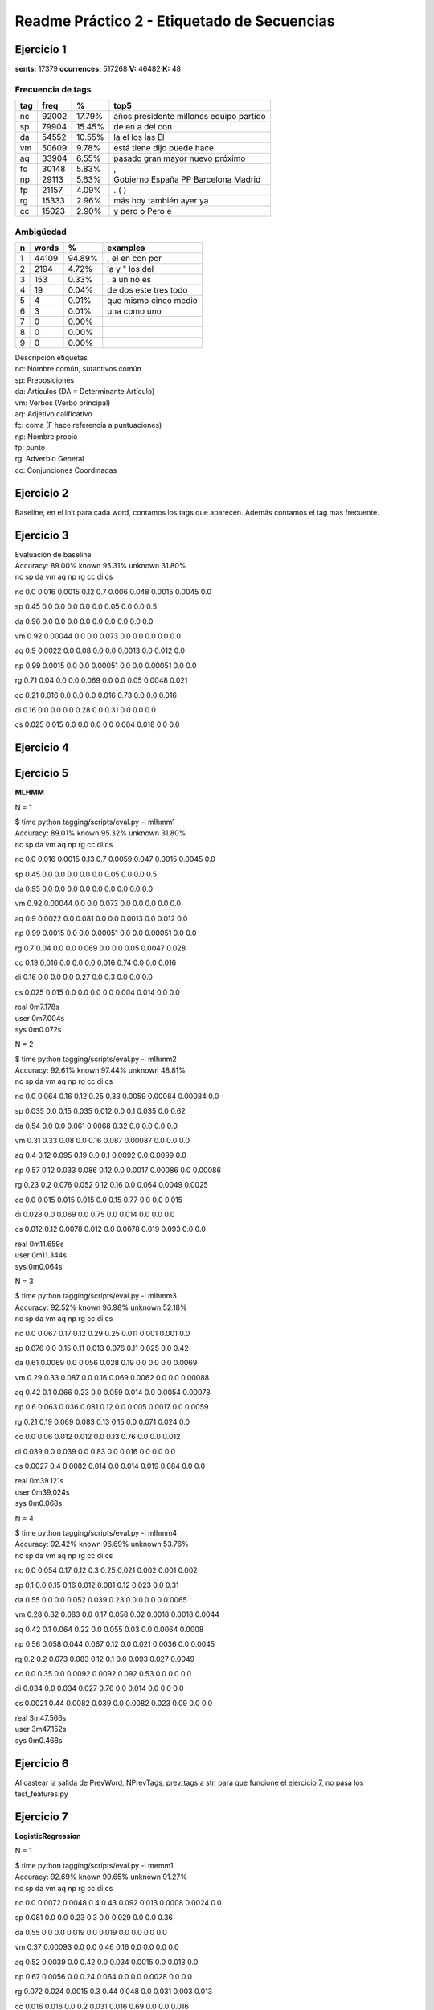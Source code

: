 Readme Práctico 2 - Etiquetado de Secuencias
============================================

Ejercicio 1
-----------

**sents:** 17379
**ocurrences:** 517268
**V:** 46482
**K:** 48

Frecuencia de tags
^^^^^^^^^^^^^^^^^^
=== =====   ======  =======================================
tag freq    %       top5
=== =====   ======  =======================================
nc  92002   17.79%  años presidente millones equipo partido
sp  79904   15.45%  de en a del con
da  54552   10.55%  la el los las El
vm  50609   9.78%   está tiene dijo puede hace
aq  33904   6.55%   pasado gran mayor nuevo próximo
fc  30148   5.83%   ,
np  29113   5.63%   Gobierno España PP Barcelona Madrid
fp  21157   4.09%   . ( )
rg  15333   2.96%   más hoy también ayer ya
cc  15023   2.90%   y pero o Pero e
=== =====   ======  =======================================

Ambigüedad
^^^^^^^^^^
=   =====   ====== =====================
n   words   %      examples
=   =====   ====== =====================
1   44109   94.89%  , el en con por
2   2194    4.72%   la y " los del
3   153	    0.33%   . a un no es
4   19	    0.04%   de dos este tres todo
5   4	    0.01%   que mismo cinco medio
6   3	    0.01%   una como uno
7   0       0.00%
8   0       0.00%
9   0       0.00%
=   =====   ====== =====================

| Descripción etiquetas
| nc: Nombre común, sutantivos común
| sp: Preposiciones
| da: Artículos (DA = Determinante Artículo)
| vm: Verbos (Verbo principal)
| aq: Adjetivo calificativo
| fc: coma (F hace referencía a puntuaciones)
| np: Nombre propio
| fp: punto
| rg: Adverbio General
| cc: Conjunciones Coordinadas

Ejercicio 2
-----------
Baseline, en el init para cada word, contamos los tags que aparecen.
Además contamos el tag mas frecuente.

Ejercicio 3
-----------
| Evaluación de baseline
| Accuracy: 89.00% known 95.31%	unknown 31.80%

|   nc	sp	da	vm	aq	np	rg	cc	di	cs

nc	0.0	 0.016	 0.0015	 0.12	 0.7	 0.006	 0.048	 0.0015	 0.0045	 0.0

sp	0.45	 0.0	 0.0	 0.0	 0.0	 0.0	 0.05	 0.0	 0.0	 0.5

da	0.96	 0.0	 0.0	 0.0	 0.0	 0.0	 0.0	 0.0	 0.0	 0.0

vm	0.92	 0.00044	 0.0	 0.0	 0.073	 0.0	 0.0	 0.0	 0.0	 0.0

aq	0.9	 0.0022	 0.0	 0.08	 0.0	 0.0	 0.0013	 0.0	 0.012	 0.0

np	0.99	 0.0015	 0.0	 0.0	 0.00051	 0.0	 0.0	 0.00051	 0.0	 0.0

rg	0.71	 0.04	 0.0	 0.0	 0.069	 0.0	 0.0	 0.05	 0.0048	 0.021

cc	0.21	 0.016	 0.0	 0.0	 0.0	 0.016	 0.73	 0.0	 0.0	 0.016

di	0.16	 0.0	 0.0	 0.0	 0.28	 0.0	 0.31	 0.0	 0.0	 0.0

cs	0.025	 0.015	 0.0	 0.0	 0.0	 0.0	 0.004	 0.018	 0.0	 0.0


Ejercicio 4
-----------

Ejercicio 5
-----------
**MLHMM**

N = 1

| $ time python tagging/scripts/eval.py -i mlhmm1
| Accuracy: 89.01% known 95.32%	unknown 31.80%

|   nc	sp	da	vm	aq	np	rg	cc	di	cs

nc	0.0	 0.016	 0.0015	 0.13	 0.7	 0.0059	 0.047	 0.0015	 0.0045	 0.0

sp	0.45	 0.0	 0.0	 0.0	 0.0	 0.0	 0.05	 0.0	 0.0	 0.5

da	0.95	 0.0	 0.0	 0.0	 0.0	 0.0	 0.0	 0.0	 0.0	 0.0

vm	0.92	 0.00044	 0.0	 0.0	 0.073	 0.0	 0.0	 0.0	 0.0	 0.0

aq	0.9	 0.0022	 0.0	 0.081	 0.0	 0.0	 0.0013	 0.0	 0.012	 0.0

np	0.99	 0.0015	 0.0	 0.0	 0.00051	 0.0	 0.0	 0.00051	 0.0	 0.0

rg	0.7	 0.04	 0.0	 0.0	 0.069	 0.0	 0.0	 0.05	 0.0047	 0.028

cc	0.19	 0.016	 0.0	 0.0	 0.0	 0.016	 0.74	 0.0	 0.0	 0.016

di	0.16	 0.0	 0.0	 0.0	 0.27	 0.0	 0.3	 0.0	 0.0	 0.0

cs	0.025	 0.015	 0.0	 0.0	 0.0	 0.0	 0.004	 0.014	 0.0	 0.0


| real	0m7.178s
| user	0m7.004s
| sys	0m0.072s

N = 2

| $ time python tagging/scripts/eval.py -i mlhmm2
| Accuracy: 92.61% known 97.44%	unknown 48.81%

|   nc	sp	da	vm	aq	np	rg	cc	di	cs

nc	0.0	 0.064	 0.16	 0.12	 0.25	 0.33	 0.0059	 0.00084	 0.00084	 0.0

sp	0.035	 0.0	 0.15	 0.035	 0.012	 0.0	 0.1	 0.035	 0.0	 0.62

da	0.54	 0.0	 0.0	 0.061	 0.0068	 0.32	 0.0	 0.0	 0.0	 0.0

vm	0.31	 0.33	 0.08	 0.0	 0.16	 0.087	 0.00087	 0.0	 0.0	 0.0

aq	0.4	 0.12	 0.095	 0.19	 0.0	 0.1	 0.0092	 0.0	 0.0099	 0.0

np	0.57	 0.12	 0.033	 0.086	 0.12	 0.0	 0.0017	 0.00086	 0.0	 0.00086

rg	0.23	 0.2	 0.076	 0.052	 0.12	 0.16	 0.0	 0.064	 0.0049	 0.0025

cc	0.0	 0.015	 0.015	 0.015	 0.0	 0.15	 0.77	 0.0	 0.0	 0.015

di	0.028	 0.0	 0.069	 0.0	 0.75	 0.0	 0.014	 0.0	 0.0	 0.0

cs	0.012	 0.12	 0.0078	 0.012	 0.0	 0.0078	 0.019	 0.093	 0.0	 0.0


| real	0m11.659s
| user	0m11.344s
| sys	0m0.064s

N = 3

| $ time python tagging/scripts/eval.py -i mlhmm3
| Accuracy: 92.52% known 96.98%	unknown 52.18%

|   nc	sp	da	vm	aq	np	rg	cc	di	cs

nc	0.0	 0.067	 0.17	 0.12	 0.29	 0.25	 0.011	 0.001	 0.001	 0.0

sp	0.076	 0.0	 0.15	 0.11	 0.013	 0.076	 0.11	 0.025	 0.0	 0.42

da	0.61	 0.0069	 0.0	 0.056	 0.028	 0.19	 0.0	 0.0	 0.0	 0.0069

vm	0.29	 0.33	 0.087	 0.0	 0.16	 0.069	 0.0062	 0.0	 0.0	 0.00088

aq	0.42	 0.1	 0.066	 0.23	 0.0	 0.059	 0.014	 0.0	 0.0054	 0.00078

np	0.6	 0.063	 0.036	 0.081	 0.12	 0.0	 0.005	 0.0017	 0.0	 0.0059

rg	0.21	 0.19	 0.069	 0.083	 0.13	 0.15	 0.0	 0.071	 0.024	 0.0

cc	0.0	 0.06	 0.012	 0.012	 0.0	 0.13	 0.76	 0.0	 0.0	 0.012

di	0.039	 0.0	 0.039	 0.0	 0.83	 0.0	 0.016	 0.0	 0.0	 0.0

cs	0.0027	 0.4	 0.0082	 0.014	 0.0	 0.014	 0.019	 0.084	 0.0	 0.0


| real	0m39.121s
| user	0m39.024s
| sys	0m0.068s

N = 4

| $ time python tagging/scripts/eval.py -i mlhmm4
| Accuracy: 92.42% known 96.69%	unknown 53.76%

|   nc	sp	da	vm	aq	np	rg	cc	di	cs

nc	0.0	 0.054	 0.17	 0.12	 0.3	 0.25	 0.021	 0.002	 0.001	 0.002

sp	0.1	 0.0	 0.15	 0.16	 0.012	 0.081	 0.12	 0.023	 0.0	 0.31

da	0.55	 0.0	 0.0	 0.052	 0.039	 0.23	 0.0	 0.0	 0.0	 0.0065

vm	0.28	 0.32	 0.083	 0.0	 0.17	 0.058	 0.02	 0.0018	 0.0018	 0.0044

aq	0.42	 0.1	 0.064	 0.22	 0.0	 0.055	 0.03	 0.0	 0.0064	 0.0008

np	0.56	 0.058	 0.044	 0.067	 0.12	 0.0	 0.021	 0.0036	 0.0	 0.0045

rg	0.2	 0.2	 0.073	 0.083	 0.12	 0.1	 0.0	 0.093	 0.027	 0.0049

cc	0.0	 0.35	 0.0	 0.0092	 0.0092	 0.092	 0.53	 0.0	 0.0	 0.0

di	0.034	 0.0	 0.034	 0.027	 0.76	 0.0	 0.014	 0.0	 0.0	 0.0

cs	0.0021	 0.44	 0.0082	 0.039	 0.0	 0.0082	 0.023	 0.09	 0.0	 0.0


| real	3m47.566s
| user	3m47.152s
| sys	0m0.468s

Ejercicio 6
-----------
Al castear la salida de PrevWord, NPrevTags, prev_tags a str, para que funcione
el ejercicio 7, no pasa los test_features.py

Ejercicio 7
-----------
**LogisticRegression**

N = 1

| $ time python tagging/scripts/eval.py -i memm1
| Accuracy: 92.69% known 99.65%	unknown 91.27%

|   nc	sp	da	vm	aq	np	rg	cc	di	cs

nc	0.0	 0.0072	 0.0048	 0.4	 0.43	 0.092	 0.013	 0.0008	 0.0024	 0.0

sp	0.081	 0.0	 0.0	 0.23	 0.3	 0.0	 0.029	 0.0	 0.0	 0.36

da	0.55	 0.0	 0.0	 0.019	 0.0	 0.019	 0.0	 0.0	 0.0	 0.0

vm	0.37	 0.00093	 0.0	 0.0	 0.46	 0.16	 0.0	 0.0	 0.0	 0.0

aq	0.52	 0.0039	 0.0	 0.42	 0.0	 0.034	 0.0015	 0.0	 0.013	 0.0

np	0.67	 0.0056	 0.0	 0.24	 0.064	 0.0	 0.0	 0.0028	 0.0	 0.0

rg	0.072	 0.024	 0.0015	 0.3	 0.44	 0.048	 0.0	 0.031	 0.003	 0.013

cc	0.016	 0.016	 0.0	 0.2	 0.031	 0.016	 0.69	 0.0	 0.0	 0.016

di	0.13	 0.0	 0.0	 0.062	 0.33	 0.047	 0.2	 0.0	 0.0	 0.0

cs	0.0022	 0.041	 0.0	 0.073	 0.037	 0.0022	 0.015	 0.039	 0.0	 0.0


| real	0m26.307s
| user	0m26.208s
| sys	0m0.092s

N = 2

| $ time python tagging/scripts/eval.py -i memm2
| Accuracy: 91.97% known 99.65%	unknown 90.40%

|   nc	sp	da	vm	aq	np	rg	cc	di	cs

nc	0.0	 0.0054	 0.0041	 0.37	 0.49	 0.079	 0.0075	 0.0	 0.002	 0.0

sp	0.17	 0.0	 0.0	 0.24	 0.22	 0.0	 0.027	 0.0	 0.0	 0.34

da	0.53	 0.0	 0.0	 0.014	 0.0	 0.018	 0.0	 0.0	 0.0	 0.0

vm	0.41	 0.00077	 0.0	 0.0	 0.44	 0.13	 0.0	 0.0	 0.0	 0.0

aq	0.6	 0.0032	 0.0	 0.35	 0.0	 0.029	 0.0019	 0.0	 0.012	 0.0

np	0.68	 0.0056	 0.0	 0.25	 0.045	 0.0	 0.0	 0.0028	 0.0	 0.0

rg	0.25	 0.024	 0.0015	 0.3	 0.26	 0.047	 0.0	 0.031	 0.003	 0.013

cc	0.045	 0.015	 0.0	 0.2	 0.015	 0.015	 0.68	 0.0	 0.0	 0.015

di	0.18	 0.0	 0.0	 0.081	 0.28	 0.044	 0.18	 0.0	 0.0	 0.0

cs	0.038	 0.052	 0.0	 0.087	 0.025	 0.0027	 0.019	 0.049	 0.0	 0.0

| real	0m26.028s
| user	0m25.928s
| sys	0m0.092s

N = 3

| $ time python tagging/scripts/eval.py -i memm3
| Accuracy: 92.17% known 94.60%	unknown 70.13%

|   nc	sp	da	vm	aq	np	rg	cc	di	cs

nc	0.0	 0.0067	 0.0033	 0.4	 0.47	 0.077	 0.0087	 0.0	 0.002	 0.0

sp	0.11	 0.0	 0.0	 0.27	 0.23	 0.0	 0.04	 0.0	 0.0	 0.34

da	0.52	 0.0	 0.0	 0.0088	 0.0044	 0.018	 0.0	 0.0	 0.0	 0.0

vm	0.39	 0.00082	 0.0	 0.0	 0.45	 0.15	 0.0024	 0.0	 0.0	 0.0

aq	0.54	 0.0035	 0.0	 0.4	 0.0	 0.031	 0.0092	 0.0	 0.013	 0.0

np	0.71	 0.0083	 0.0	 0.22	 0.05	 0.0	 0.0	 0.0028	 0.0	 0.0

rg	0.16	 0.023	 0.0	 0.37	 0.29	 0.051	 0.0	 0.031	 0.0029	 0.013

cc	0.03	 0.015	 0.0	 0.2	 0.045	 0.015	 0.67	 0.0	 0.0	 0.015

di	0.14	 0.0	 0.0069	 0.097	 0.26	 0.048	 0.16	 0.0	 0.0	 0.0

cs	0.022	 0.059	 0.0	 0.091	 0.053	 0.0063	 0.028	 0.053	 0.0	 0.0


| real	0m32.089s
| user	0m31.852s
| sys	0m0.220s

N = 4

| $ time python tagging/scripts/eval.py -i memm4
| Accuracy: 92.18% known 94.58%	unknown 70.35%

|   nc	sp	da	vm	aq	np	rg	cc	di	cs

nc	0.0	 0.0054	 0.0034	 0.37	 0.48	 0.083	 0.017	 0.00068	 0.002	 0.0

sp	0.12	 0.0	 0.0	 0.25	 0.24	 0.0065	 0.039	 0.0	 0.0	 0.35

da	0.55	 0.0	 0.0	 0.009	 0.0045	 0.018	 0.0	 0.0	 0.0	 0.0

vm	0.38	 0.00088	 0.0	 0.0	 0.45	 0.16	 0.0027	 0.0	 0.0	 0.0

aq	0.52	 0.0034	 0.00069	 0.42	 0.0	 0.032	 0.0083	 0.0	 0.012	 0.0

np	0.71	 0.0056	 0.0028	 0.2	 0.065	 0.0	 0.0	 0.0028	 0.0	 0.0

rg	0.16	 0.023	 0.0	 0.36	 0.3	 0.05	 0.0	 0.027	 0.0029	 0.013

cc	0.015	 0.015	 0.0	 0.2	 0.045	 0.03	 0.67	 0.0	 0.0	 0.015

di	0.17	 0.0	 0.0	 0.11	 0.24	 0.049	 0.16	 0.0	 0.0	 0.0

cs	0.017	 0.063	 0.0	 0.11	 0.06	 0.0067	 0.023	 0.053	 0.0	 0.0

| real	0m36.342s
| user	0m36.216s
| sys	0m0.108s

**SVM**

N=1

| $ time python tagging/scripts/eval.py -i svc1
| Accuracy: 94.43% known 97.04%	unknown 70.82%

|   nc	sp	da	vm	aq	np	rg	cc	di	cs

nc	0.0	 0.011	 0.0011	 0.36	 0.42	 0.12	 0.021	 0.0011	 0.0044	 0.0

sp	0.057	 0.0	 0.0	 0.12	 0.18	 0.0	 0.045	 0.0	 0.0	 0.59

da	0.55	 0.0	 0.0	 0.0064	 0.0	 0.025	 0.0	 0.0	 0.0	 0.0

vm	0.34	 0.0014	 0.0	 0.0	 0.5	 0.15	 0.0	 0.0	 0.0	 0.0

aq	0.53	 0.006	 0.0	 0.39	 0.0	 0.033	 0.01	 0.0	 0.024	 0.0

np	0.74	 0.0091	 0.0	 0.18	 0.058	 0.0	 0.0	 0.003	 0.0	 0.0

rg	0.11	 0.047	 0.0	 0.2	 0.42	 0.0083	 0.0	 0.058	 0.0056	 0.033

cc	0.017	 0.017	 0.0	 0.17	 0.0	 0.017	 0.75	 0.0	 0.0	 0.017

di	0.054	 0.0	 0.0	 0.022	 0.37	 0.011	 0.26	 0.0	 0.0	 0.0

cs	0.017	 0.047	 0.0	 0.042	 0.015	 0.0	 0.015	 0.05	 0.0	 0.0


| real	0m26.102s
| user	0m25.996s
| sys	0m0.100s

N= 2

| $ time python tagging/scripts/eval.py -i svc2
| Accuracy: 94.29% known 96.90%	unknown 70.57%

|   nc	sp	da	vm	aq	np	rg	cc	di	cs

nc	0.0	 0.0099	 0.00099	 0.34	 0.47	 0.11	 0.012	 0.00099	 0.004	 0.00099

sp	0.11	 0.0	 0.0	 0.12	 0.11	 0.0	 0.045	 0.0	 0.0	 0.61

da	0.51	 0.0	 0.0	 0.0059	 0.0	 0.024	 0.0	 0.0	 0.0	 0.0

vm	0.42	 0.0012	 0.0	 0.0	 0.43	 0.14	 0.0	 0.0	 0.0	 0.0

aq	0.57	 0.0048	 0.0	 0.36	 0.0	 0.033	 0.0086	 0.0	 0.023	 0.0

np	0.75	 0.0091	 0.0	 0.17	 0.052	 0.0	 0.0	 0.003	 0.0	 0.0

rg	0.27	 0.046	 0.0027	 0.2	 0.26	 0.0082	 0.0	 0.054	 0.0082	 0.035

cc	0.048	 0.016	 0.0	 0.16	 0.0	 0.016	 0.73	 0.0	 0.0	 0.016

di	0.054	 0.0	 0.0	 0.022	 0.3	 0.011	 0.26	 0.0	 0.0	 0.0

cs	0.033	 0.063	 0.0	 0.053	 0.0099	 0.0	 0.02	 0.066	 0.0	 0.0


| real	0m27.176s
| user	0m27.096s
| sys	0m0.072s

N=3

| $ time python tagging/scripts/eval.py -i svc3
| Accuracy: 94.48% known 96.89%	unknown 72.60%

|   nc	sp	da	vm	aq	np	rg	cc	di	cs

nc	0.0	 0.0098	 0.00098	 0.31	 0.51	 0.11	 0.0098	 0.00098	 0.0039	 0.00098

sp	0.045	 0.0	 0.0	 0.13	 0.17	 0.0	 0.045	 0.0	 0.0	 0.61

da	0.47	 0.0	 0.0	 0.0	 0.0	 0.021	 0.0	 0.0	 0.0	 0.0

vm	0.36	 0.0012	 0.0	 0.0	 0.49	 0.13	 0.0	 0.0	 0.0	 0.0

aq	0.58	 0.0056	 0.0	 0.33	 0.0	 0.035	 0.009	 0.0	 0.024	 0.0

np	0.73	 0.0091	 0.0	 0.19	 0.061	 0.0	 0.0	 0.003	 0.0	 0.0

rg	0.19	 0.045	 0.0	 0.26	 0.28	 0.011	 0.0	 0.061	 0.0053	 0.032

cc	0.047	 0.016	 0.0	 0.078	 0.078	 0.016	 0.73	 0.0	 0.0	 0.016

di	0.02	 0.0	 0.0	 0.02	 0.23	 0.0099	 0.24	 0.0	 0.0	 0.0

cs	0.027	 0.073	 0.0	 0.05	 0.038	 0.0	 0.015	 0.073	 0.0	 0.0


| real	0m27.070s
| user	0m27.008s
| sys	0m0.056s

N=4

| $ time python tagging/scripts/eval.py -i svc4
| Accuracy: 94.31% known 96.70%	unknown 72.64%

|   nc	sp	da	vm	aq	np	rg	cc	di	cs

nc	0.0	 0.0094	 0.0019	 0.32	 0.48	 0.1	 0.016	 0.00094	 0.0038	 0.0019

sp	0.064	 0.0	 0.0	 0.12	 0.18	 0.0	 0.043	 0.0	 0.0	 0.6

da	0.46	 0.0	 0.0	 0.0	 0.0	 0.021	 0.0	 0.0	 0.0	 0.0

vm	0.36	 0.0012	 0.0	 0.0	 0.48	 0.14	 0.0037	 0.0	 0.0	 0.0012

aq	0.54	 0.0051	 0.001	 0.37	 0.0	 0.037	 0.015	 0.0	 0.024	 0.0

np	0.72	 0.0092	 0.0061	 0.18	 0.073	 0.0	 0.0	 0.0031	 0.0	 0.0

rg	0.19	 0.042	 0.0	 0.25	 0.29	 0.011	 0.0	 0.053	 0.0079	 0.029

cc	0.017	 0.017	 0.0	 0.083	 0.083	 0.017	 0.75	 0.0	 0.0	 0.017

di	0.018	 0.0	 0.0	 0.018	 0.23	 0.018	 0.22	 0.0	 0.0	 0.0

cs	0.028	 0.075	 0.0	 0.063	 0.032	 0.0	 0.016	 0.067	 0.0	 0.0


| real	0m27.129s
| user	0m27.052s
| sys	0m0.072s

**MultinomialNB**

N=1

| $ time python tagging/scripts/eval.py -i mnb1
| Accuracy: 78.84% known 82.12%	unknown 49.09%

|   nc	sp	da	vm	aq	np	rg	cc	di	cs

nc	0.0	 0.45	 0.25	 0.13	 0.082	 0.086	 0.0027	 0.0	 0.0013	 0.0

sp	0.04	 0.0	 0.74	 0.0	 0.0027	 0.096	 0.0027	 0.0	 0.0	 0.11

da	0.96	 0.0	 0.0	 0.0	 0.0	 0.035	 0.0	 0.0	 0.0	 0.0

vm	0.37	 0.34	 0.21	 0.0	 0.036	 0.011	 0.0	 0.0	 0.0	 0.0

aq	0.49	 0.38	 0.034	 0.087	 0.0	 0.0037	 0.0	 0.0	 0.00031	 0.0

np	0.37	 0.15	 0.46	 0.027	 0.0	 0.0	 0.0	 0.00093	 0.0	 0.0

rg	0.24	 0.31	 0.21	 0.13	 0.082	 0.0048	 0.0	 0.0085	 0.0	 0.0024

cc	0.062	 0.1	 0.4	 0.016	 0.0031	 0.32	 0.093	 0.0	 0.0	 0.0031

di	0.28	 0.032	 0.28	 0.14	 0.23	 0.004	 0.028	 0.0	 0.0	 0.0

cs	0.026	 0.3	 0.35	 0.071	 0.0021	 0.011	 0.0	 0.034	 0.0	 0.0

| real	16m41.884s
| user	16m33.860s
| sys	0m0.300s

N=2

| $ time python tagging/scripts/eval.py -i mnb2
| Accuracy: 49.98% known 52.27%	unknown 29.26%

|   nc	sp	da	vm	aq	np	rg	cc	di	cs

nc	0.0	 0.22	 0.24	 0.049	 0.37	 0.035	 0.0058	 0.001	 0.0077	 0.013

sp	0.38	 0.0	 0.5	 0.056	 0.0	 0.022	 0.00022	 0.0027	 0.00022	 0.0049

da	0.49	 0.19	 0.0	 0.061	 0.22	 0.011	 0.0	 0.00033	 0.0	 0.0

vm	0.25	 0.3	 0.27	 0.0	 0.085	 0.013	 0.0059	 0.00018	 0.0015	 0.0083

aq	0.33	 0.34	 0.18	 0.061	 0.0	 0.014	 0.0094	 0.0015	 0.0026	 0.0099

np	0.26	 0.26	 0.35	 0.041	 0.059	 0.0	 0.0015	 0.0081	 0.0	 0.0041

rg	0.21	 0.26	 0.28	 0.072	 0.095	 0.0088	 0.0	 0.0042	 0.0046	 0.003

cc	0.35	 0.097	 0.37	 0.049	 0.0057	 0.084	 0.03	 0.0	 0.00071	 0.005

di	0.39	 0.19	 0.12	 0.051	 0.17	 0.013	 0.0067	 0.0013	 0.0	 0.0

cs	0.12	 0.19	 0.29	 0.043	 0.013	 0.0066	 0.00066	 0.011	 0.0	 0.0

| real	15m38.318s
| user	15m37.584s
| sys	0m0.196s

N=3

| $ time python tagging/scripts/eval.py -i mnb3
| Accuracy: 46.86% known 48.92%	unknown 28.18%

|   nc	sp	da	vm	aq	np	rg	cc	di	cs

nc	0.0	 0.28	 0.2	 0.022	 0.35	 0.042	 0.016	 0.017	 0.0054	 0.01

sp	0.39	 0.0	 0.47	 0.038	 0.0021	 0.045	 0.00064	 0.0051	 0.0	 0.0077

da	0.45	 0.21	 0.0	 0.052	 0.22	 0.017	 0.0018	 0.0021	 0.0	 0.00089

vm	0.25	 0.25	 0.25	 0.0	 0.089	 0.023	 0.013	 0.035	 0.0047	 0.014

aq	0.33	 0.31	 0.19	 0.023	 0.0	 0.026	 0.019	 0.025	 0.0047	 0.0085

np	0.23	 0.28	 0.33	 0.046	 0.049	 0.0	 0.0055	 0.037	 0.00055	 0.0039

rg	0.19	 0.23	 0.28	 0.058	 0.099	 0.02	 0.0	 0.044	 0.0035	 0.0092

cc	0.33	 0.096	 0.35	 0.054	 0.018	 0.082	 0.042	 0.0	 0.002	 0.013

di	0.36	 0.17	 0.15	 0.048	 0.16	 0.021	 0.0085	 0.027	 0.0	 0.0036

cs	0.14	 0.17	 0.25	 0.042	 0.028	 0.016	 0.0025	 0.014	 0.0	 0.0

| real	16m56.893s
| user	16m56.028s
| sys	0m0.148s

N=4

| $time python tagging/scripts/eval.py -i mnb4
| Accuracy: 45.07% known 47.01%	unknown 27.45%

==  =====    =====   =====   =====   =====   =====   =====   =====   ======  =====
.   nc       sp      da      vm      aq      np      rg      cc      di      cs
==  =====    =====   =====   =====   =====   =====   =====   =====   ======  =====
nc  0.0      0.28    0.18    0.037    0.31   0.073   0.013   0.016   .0037   0.013
sp  0.34     0.0     0.42    0.034   .0015   0.11    .0013   .0054   .00042  .0046
da  0.42     0.24    0.0     0.051   0.19    0.02    .0009   .0063   0.0     .0003
vm  0.25     0.24    0.26    0.0     0.081   0.037   0.012   0.027   .0021   0.015
aq  0.3      0.31    0.18    0.034   0.0     0.051   0.016   0.026   .0017   0.014
np  0.23     0.27    0.33    0.057   0.056   0.0     0.01    0.033   0.0     .0061
rg  0.19     0.25    0.27    0.057   0.084   0.039   0.0     0.039   .0033   0.01
cc  0.3	     0.13    0.32    0.042   0.015   0.11    0.017   0.0     .0013   0.013
di  0.31     0.16    0.19    0.052   0.13    0.036   .0056   0.034   0.0     .0067
cs  0.17     0.21    0.26    0.042   0.031   0.029   .0018   0.029   .00059  0.0
==  =====    =====   =====   =====   =====   =====   =====   =====   ======  =====


| real	28m13.758s
| user	23m4.716s
| sys	5m6.588s
